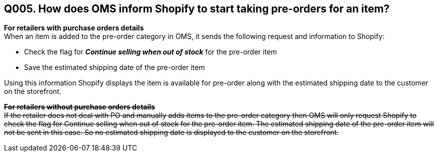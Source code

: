== Q005. How does OMS inform Shopify to start taking pre-orders for an item?

*For retailers with purchase orders details* +
When an item is added to the pre-order category in OMS, it sends the following request and information to Shopify:

* Check the flag for *_Continue selling when out of stock_* for the pre-order item
* Save the estimated shipping date of the pre-order item

Using this information Shopify displays the item is available for pre-order along with the estimated shipping date to the customer on the storefront.

+++<s>+++*For retailers without purchase orders details* +++</s>+++ + 
+++<s>+++If the retailer does not deal with PO and manually adds items to the pre-order category then OMS will only request Shopify to check the flag for Continue selling when out of stock for the pre-order item. The estimated shipping date of the pre-order item will not be sent in this case. So no estimated shipping date is displayed to the customer on the storefront.+++</s>+++
